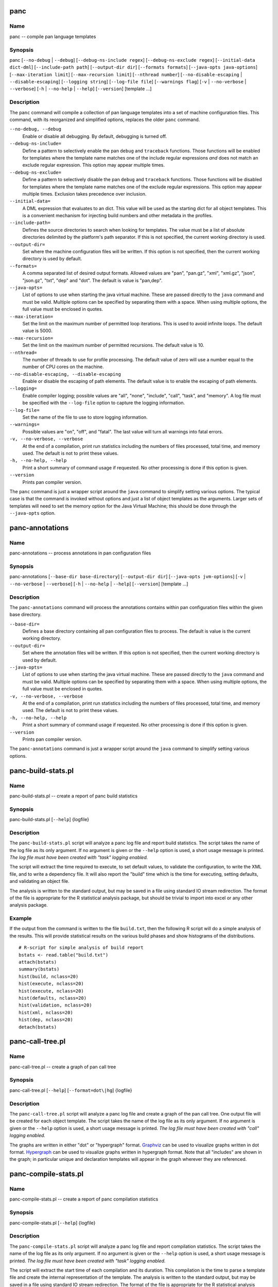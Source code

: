 
panc
====

Name
----

panc -- compile pan language templates

Synopsis
--------

panc
[``--no-debug`` \| ``--debug``]
[``--debug-ns-include regex``]
[``--debug-ns-exclude regex``]
[``--initial-data dict-dml``]
[``--include-path path``]
[``--output-dir dir``]
[``--formats formats``]
[``--java-opts java-options``]
[``--max-iteration limit``]
[``--max-recursion limit``]
[``--nthread number``]
[``--no-disable-escaping`` \| ``--disable-escaping``]
[``--logging string``]
[``--log-file file``]
[``--warnings flag``]
[``-v`` \| ``--no-verbose`` \| ``--verbose``]
[``-h`` \| ``--no-help`` \| ``--help``]
[``--version``]
[template ...]

Description
-----------

The ``panc`` command will compile a collection of pan language templates
into a set of machine configuration files. This command, with its
reorganized and simplified options, replaces the older ``panc`` command.

``--no-debug, --debug``
    Enable or disable all debugging. By default, debugging is turned
    off.

``--debug-ns-include=``
    Define a pattern to selectively enable the pan ``debug`` and
    ``traceback`` functions. Those functions will be enabled for
    templates where the template name matches one of the include regular
    expressions *and* does not match an exclude regular expression. This
    option may appear multiple times.

``--debug-ns-exclude=``
    Define a pattern to selectively disable the pan ``debug`` and
    ``traceback`` functions. Those functions will be disabled for
    templates where the template name matches one of the exclude regular
    expressions. This option may appear multiple times. Exclusion takes
    precedence over inclusion.

``--initial-data=``
    A DML expression that evaluates to an dict. This value will be used
    as the starting dict for all object templates. This is a convenient
    mechanism for injecting build numbers and other metadata in the
    profiles.

``--include-path=``
    Defines the source directories to search when looking for templates.
    The value must be a list of absolute directories delimited by the
    platform's path separator. If this is not specified, the current
    working directory is used.

``--output-dir=``
    Set where the machine configuration files will be written. If this
    option is not specified, then the current working directory is used
    by default.

``--formats=``
    A comma separated list of desired output formats. Allowed values are
    "pan", "pan.gz", "xml", "xml.gz", "json", "json.gz", "txt", "dep"
    and "dot". The default is value is "pan,dep".

``--java-opts=``
    List of options to use when starting the java virtual machine. These
    are passed directly to the ``java`` command and must be valid.
    Multiple options can be specified by separating them with a space.
    When using multiple options, the full value must be enclosed in
    quotes.

``--max-iteration=``
    Set the limit on the maximum number of permitted loop iterations.
    This is used to avoid infinite loops. The default value is 5000.

``--max-recursion=``
    Set the limit on the maximum number of permitted recursions. The
    default value is 10.

``--nthread=``
    The number of threads to use for profile processing. The default
    value of zero will use a number equal to the number of CPU cores on
    the machine.

``--no-disable-escaping, --disable-escaping``
    Enable or disable the escaping of path elements. The default value
    is to enable the escaping of path elements.

``--logging=``
    Enable compiler logging; possible values are "all", "none",
    "include", "call", "task", and "memory". A log file must be
    specified with the ``--log-file`` option to capture the logging
    information.

``--log-file=``
    Set the name of the file to use to store logging information.

``--warnings=``
    Possible values are "on", "off", and "fatal". The last value will
    turn all warnings into fatal errors.

``-v, --no-verbose, --verbose``
    At the end of a compilation, print run statistics including the
    numbers of files processed, total time, and memory used. The default
    is not to print these values.

``-h, --no-help, --help``
    Print a short summary of command usage if requested. No other
    processing is done if this option is given.

``--version``
    Prints pan compiler version.

The ``panc`` command is just a wrapper script around the ``java``
command to simplify setting various options. The typical case is that
the command is invoked without options and just a list of object
templates as the arguments. Larger sets of templates will need to set
the memory option for the Java Virtual Machine; this should be done
through the ``--java-opts`` option.


panc-annotations
================

Name
----

panc-annotations -- process annotations in pan configuration files

Synopsis
--------

panc-annotations
[``--base-dir base-directory``]
[``--output-dir dir``]
[``--java-opts jvm-options``]
[``-v`` \| ``--no-verbose`` \| ``--verbose``]
[``-h`` \| ``--no-help`` \| ``--help``]
[``--version``]
[template ...]

Description
-----------

The ``panc-annotations`` command will process the annotations contains
within pan configuration files within the given base directory.

``--base-dir=``
    Defines a base directory containing all pan configuration files to
    process. The default is value is the current working directory.

``--output-dir=``
    Set where the annotation files will be written. If this option is
    not specified, then the current working directory is used by
    default.

``--java-opts=``
    List of options to use when starting the java virtual machine. These
    are passed directly to the ``java`` command and must be valid.
    Multiple options can be specified by separating them with a space.
    When using multiple options, the full value must be enclosed in
    quotes.

``-v, --no-verbose, --verbose``
    At the end of a compilation, print run statistics including the
    numbers of files processed, total time, and memory used. The default
    is not to print these values.

``-h, --no-help, --help``
    Print a short summary of command usage if requested. No other
    processing is done if this option is given.

``--version``
    Prints pan compiler version.

The ``panc-annotations`` command is just a wrapper script around the
``java`` command to simplify setting various options.

panc-build-stats.pl
===================

Name
----

panc-build-stats.pl -- create a report of panc build statistics

Synopsis
--------

panc-build-stats.pl [``--help``] {logfile}

Description
-----------

The ``panc-build-stats.pl`` script will analyze a panc log file and
report build statistics. The script takes the name of the log file as
its only argument. If no argument is given or the ``--help`` option is
used, a short usage message is printed. *The log file must have been
created with "task" logging enabled.*

The script will extract the time required to execute, to set default
values, to validate the configuration, to write the XML file, and to
write a dependency file. It will also report the "build" time which is
the time for executing, setting defaults, and validating an object file.

The analysis is written to the standard output, but may be saved in a
file using standard IO stream redirection. The format of the file is
appropriate for the R statistical analysis package, but should be
trivial to import into excel or any other analysis package.

Example
-------

If the output from the command is written to the file ``build.txt``,
then the following R script will do a simple analysis of the results.
This will provide statistical results on the various build phases and
show histograms of the distributions.

::

    # R-script for simple analysis of build report
    bstats <- read.table("build.txt")
    attach(bstats)
    summary(bstats)
    hist(build, nclass=20)
    hist(execute, nclass=20)
    hist(execute, nclass=20)
    hist(defaults, nclass=20)
    hist(validation, nclass=20)
    hist(xml, nclass=20)
    hist(dep, nclass=20)
    detach(bstats)

panc-call-tree.pl
=================

Name
----

panc-call-tree.pl -- create a graph of pan call tree

Synopsis
--------

panc-call-tree.pl [``--help``] [``--format=dot\|hg``] {logfile}

Description
-----------

The ``panc-call-tree.pl`` script will analyze a panc log file and create
a graph of the pan call tree. One output file will be created for each
object template. The script takes the name of the log file as its only
argument. If no argument is given or the ``--help`` option is used, a
short usage message is printed. *The log file must have been created
with "call" logging enabled.*

The graphs are written in either "dot" or "hypergraph" format.
`Graphviz <http://www.graphviz.org/>`__ can be used to visualize graphs
written in dot format.
`Hypergraph <http://hypergraph.sourceforge.net/>`__ can be used to
visualize graphs written in hypergraph format. Note that all "includes"
are shown in the graph; in particular unique and declaration templates
will appear in the graph wherever they are referenced.

panc-compile-stats.pl
=====================

Name
----

panc-compile-stats.pl -- create a report of panc compilation statistics

Synopsis
--------

panc-compile-stats.pl [``--help``] {logfile}

Description
-----------

The ``panc-compile-stats.pl`` script will analyze a panc log file and
report compilation statistics. The script takes the name of the log file
as its only argument. If no argument is given or the ``--help`` option
is used, a short usage message is printed. *The log file must have been
created with "task" logging enabled.*

The script will extract the start time of each compilation and its
duration. This compilation is the time to parse a template file and
create the internal representation of the template. The analysis is
written to the standard output, but may be saved in a file using
standard IO stream redirection. The format of the file is appropriate
for the R statistical analysis package, but should be trivial to import
into excel or any other analysis package.

Example
-------

If the output from the command is written to the file ``compile.txt``,
then the following R script will create a "high-density" plot of the
information. This graph shows a vertical line for each compilation,
where the horizontal location is related to the start time and the
height of the line the duration.

::

    # R-script for simple analysis of compile report
    cstats <- read.table("compile.txt")
    attach(cstats)
    plot(start/1000, duration, type="h", xlab="time (s)", ylab="duration (ms)")
    detach(cstats)

panc-memory.pl
==============

Name
----

panc-memory.pl -- create a report of panc memory utilization

Synopsis
--------

panc-memory.pl [``--help``] {logfile}

Description
-----------

The ``panc-memory.pl`` script will analyze a panc log file and report on
the memory usage. The script takes the name of the log file as its only
argument. If no argument is given or the ``--help`` option is used, a
short usage message is printed. *The log file must have been created
with "memory" logging enabled.*

The script will extract the heap memory usage of the compiler as a
function of time. The memory use is reported in megabytes and the times
are in milliseconds. Usually one will want to use this information in
conjunction with the thread information to understand the memory use as
it relates to general compiler activity. Note that java uses
sophisticated memory management and garbage collection techniques;
fluctuations in memory usage may not be directly related to the compiler
activity at any instant in time.

Example
-------

If the output from the command is written to the file ``memory.txt``,
then the following R script will create a plot of the memory utilization
as a function of time.

::

    # R-script for simple analysis of memory report
    mstats <- read.table("memory.txt")
    attach(mstats)
    plot(time/1000, memory, xlab="time (s)", ylab="memory (MB)", type="l")
    detach(mstats)

panc-profiling.pl
=================

Name
----

panc-profiling.pl -- generate profiling information from panc log file

Synopsis
--------

panc-profiling.pl [``--help``] [``--usefunctions``] {logfile}

Description
-----------

The ``panc-profiling.pl`` script will analyze a panc log file and report
profiling information. The script takes the name of the log file as its
first argument. The second argument determines if function call
information will be included (flag=1) or not (flag=0). By default, the
function call information is not included. If no argument is given or
the ``--help`` option is used, a short usage message is printed. *The
log file must have been created with "call" logging enabled.*

Two files are created for each object template: one with 'top-down'
profile information and the other with 'bottom-up' information.

The top-down file contains a text representation of the call tree with
each entry giving the total time spent in that template and any
templates called from that template. At each level, one can use this to
understand the relative time spent in a node and each direct descendant.

The bottom-up file provides how much time is spent directly in each
template (or function), ignoring any time spent in templates called from
it. This allows one to see how much time is spent in each template
regardless of how the template (or function) was called.

All of the timing information is the "wall-clock" time, so other
activity on the machine and the logging itself can influence the output.
Nonetheless, the profiling information should be adequate to understand
inefficient parts of a particular build.

panc-threads.pl
===============

Name
----

panc-threads.pl -- create a report of thread activity

Synopsis
--------

panc-threads.pl [``--help``] {logfile}

Description
-----------

The ``panc-threads.pl`` script will analyze a panc log file and report
on build activity per thread. The script takes the name of the log file
as its only argument. If no argument is given or the ``--help`` option
is used, a short usage message is printed. *The log file must have been
created with "task" logging enabled.*

The script will give the start time of build activity on any particular
thread and the ending time. This can be used to understand the build and
thread activity in a particular compilation. The times are given in
milliseconds relative to the first entry in the log file.

Example
-------

If the output from the command is written to the file ``thread.txt``,
then the following R script will create a plot showing the duration of
the activity on each thread.

::

    # R-script for simple analysis of thread report
    tstats <- read.table("threads.txt")
    attach(tstats)
    plot(stop/1000,thread, type="n", xlab="time (s)", ylab="thread ID")
    segments(start/1000, thread, stop/1000, thread)
    detach(tstats)

